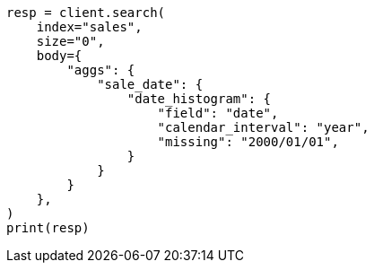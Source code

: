 // aggregations/bucket/datehistogram-aggregation.asciidoc:636

[source, python]
----
resp = client.search(
    index="sales",
    size="0",
    body={
        "aggs": {
            "sale_date": {
                "date_histogram": {
                    "field": "date",
                    "calendar_interval": "year",
                    "missing": "2000/01/01",
                }
            }
        }
    },
)
print(resp)
----
